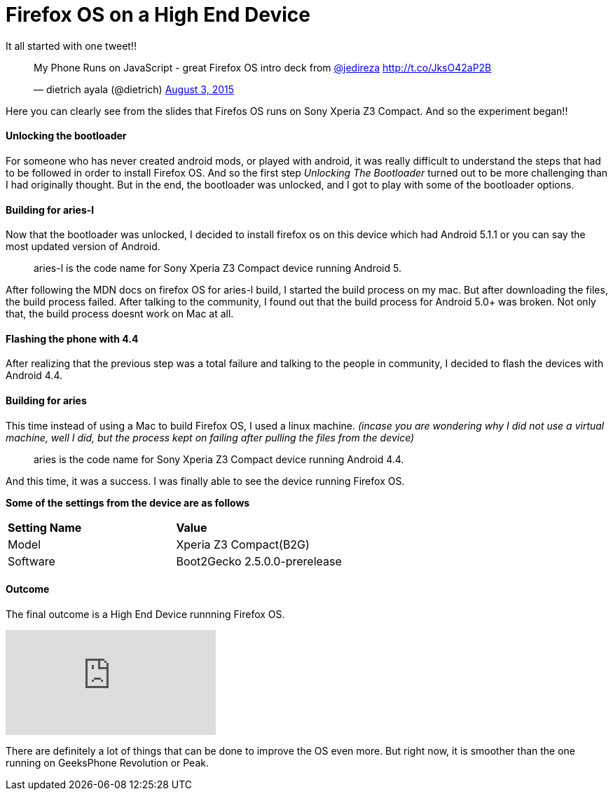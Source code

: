 Firefox OS on a High End Device
===============================

:hp-tags: Firefox OS, B2G, Sony Xperia Z3 Compact

It all started with one tweet!! 

+++<blockquote class="twitter-tweet" lang="en"><p lang="en" dir="ltr">My Phone Runs on JavaScript - great Firefox OS intro deck from <a href="https://twitter.com/jedireza">@jedireza</a> <a href="http://t.co/JksO42aP2B">http://t.co/JksO42aP2B</a></p>&mdash; dietrich ayala (@dietrich) <a href="https://twitter.com/dietrich/status/628270494190542849">August 3, 2015</a></blockquote>
<script async src="//platform.twitter.com/widgets.js" charset="utf-8"></script>+++

Here you can clearly see from the slides that Firefos OS runs on Sony Xperia Z3 Compact. And so the experiment began!!


Unlocking the bootloader
^^^^^^^^^^^^^^^^^^^^^^^^
For someone who has never created android mods, or played with android, it was really difficult to understand the steps that had to be followed in order to install Firefox OS. And so the first step _Unlocking The Bootloader_ turned out to be more challenging than I had originally thought. But in the end, the bootloader was unlocked, and I got to play with some of the bootloader options.


Building for aries-l
^^^^^^^^^^^^^^^^^^^^

Now that the bootloader was unlocked, I decided to install firefox os on this device which had Android 5.1.1 or you can say the most updated version of Android. 

____
aries-l is the code name for Sony Xperia Z3 Compact device running Android 5.
____

After following the MDN docs on firefox OS for aries-l build, I started the build process on my mac. But after downloading the files, the build process failed. After talking to the community, I found out that the build process for Android 5.0+ was broken. Not only that, the build process doesnt work on Mac at all. 

Flashing the phone with 4.4
^^^^^^^^^^^^^^^^^^^^^^^^^^^

After realizing that the previous step was a total failure and talking to the people in community, I decided to flash the devices with Android 4.4.


Building for aries
^^^^^^^^^^^^^^^^^^

This time instead of using a Mac to build Firefox OS, I used a linux machine. ___(incase you are wondering why I did not use a virtual machine, well I did, but the process kept on failing after pulling the files from the device)___

____
aries is the code name for Sony Xperia Z3 Compact device running Android 4.4.
____

And this time, it was a success. I was finally able to see the device running Firefox OS.

*Some of the settings from the device are as follows*

[cols="2*"]
|===
| *Setting Name*
| *Value*

| Model
| Xperia Z3 Compact(B2G)

| Software
| Boot2Gecko 2.5.0.0-prerelease

|===

Outcome
^^^^^^^

The final outcome is a High End Device runnning Firefox OS.

video::EyGAyjMobb8[youtube]

There are definitely a lot of things that can be done to improve the OS even more. But right now, it is smoother than the one running on GeeksPhone Revolution or Peak.
